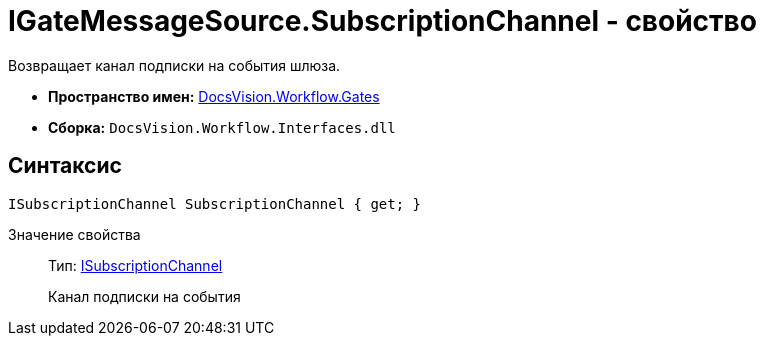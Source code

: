 = IGateMessageSource.SubscriptionChannel - свойство

Возвращает канал подписки на события шлюза.

* *Пространство имен:* xref:api/DocsVision/Workflow/Gates/Gates_NS.adoc[DocsVision.Workflow.Gates]
* *Сборка:* `DocsVision.Workflow.Interfaces.dll`

== Синтаксис

[source,csharp]
----
ISubscriptionChannel SubscriptionChannel { get; }
----

Значение свойства::
Тип: xref:api/DocsVision/Workflow/Gates/ISubscriptionChannel_IN.adoc[ISubscriptionChannel]
+
Канал подписки на события

